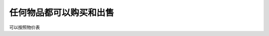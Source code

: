 

任何物品都可以购买和出售
==============================================================================

可以按照物价表